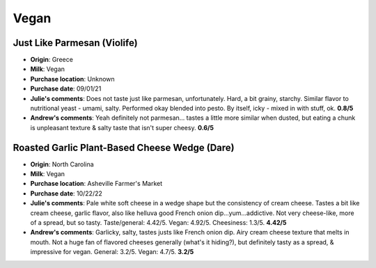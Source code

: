 Vegan 
====================== 
Just Like Parmesan (Violife)
----------------- 
.. image:: cheesepics/large_1421739b-1d17-4a4c-8770-6dd85cb10f80.png 
        :align: right 
        :height: 200px 

- **Origin**: Greece
- **Milk**: Vegan
- **Purchase location**: Unknown
- **Purchase date**: 09/01/21
- **Julie's comments**: Does not taste just like parmesan, unfortunately. Hard, a bit grainy, starchy. Similar flavor to nutritional yeast - umami, salty. Performed okay blended into pesto. By itself, icky - mixed in with stuff, ok.  **0.8/5**
- **Andrew's comments**: Yeah definitely not parmesan… tastes a little more similar when dusted, but eating a chunk is unpleasant texture & salty taste that isn't super cheesy.  **0.6/5**

Roasted Garlic Plant-Based Cheese Wedge (Dare)
----------------- 
.. image:: cheesepics/dare.png 
        :align: right 
        :height: 200px 

- **Origin**: North Carolina
- **Milk**: Vegan
- **Purchase location**: Asheville Farmer's Market
- **Purchase date**: 10/22/22
- **Julie's comments**: Pale white soft cheese in a wedge shape but the consistency of cream cheese. Tastes a bit like cream cheese, garlic flavor, also like helluva good French onion dip…yum…addictive. Not very cheese-like, more of a spread, but so tasty. Taste/general: 4.42/5. Vegan: 4.92/5. Cheesiness: 1.3/5.  **4.42/5**
- **Andrew's comments**: Garlicky, salty, tastes justs like French onion dip. Airy cream cheese texture that melts in mouth. Not a huge fan of flavored cheeses generally (what's it hiding?), but definitely tasty as a spread, & impressive for vegan. General: 3.2/5. Vegan: 4.7/5.  **3.2/5**


